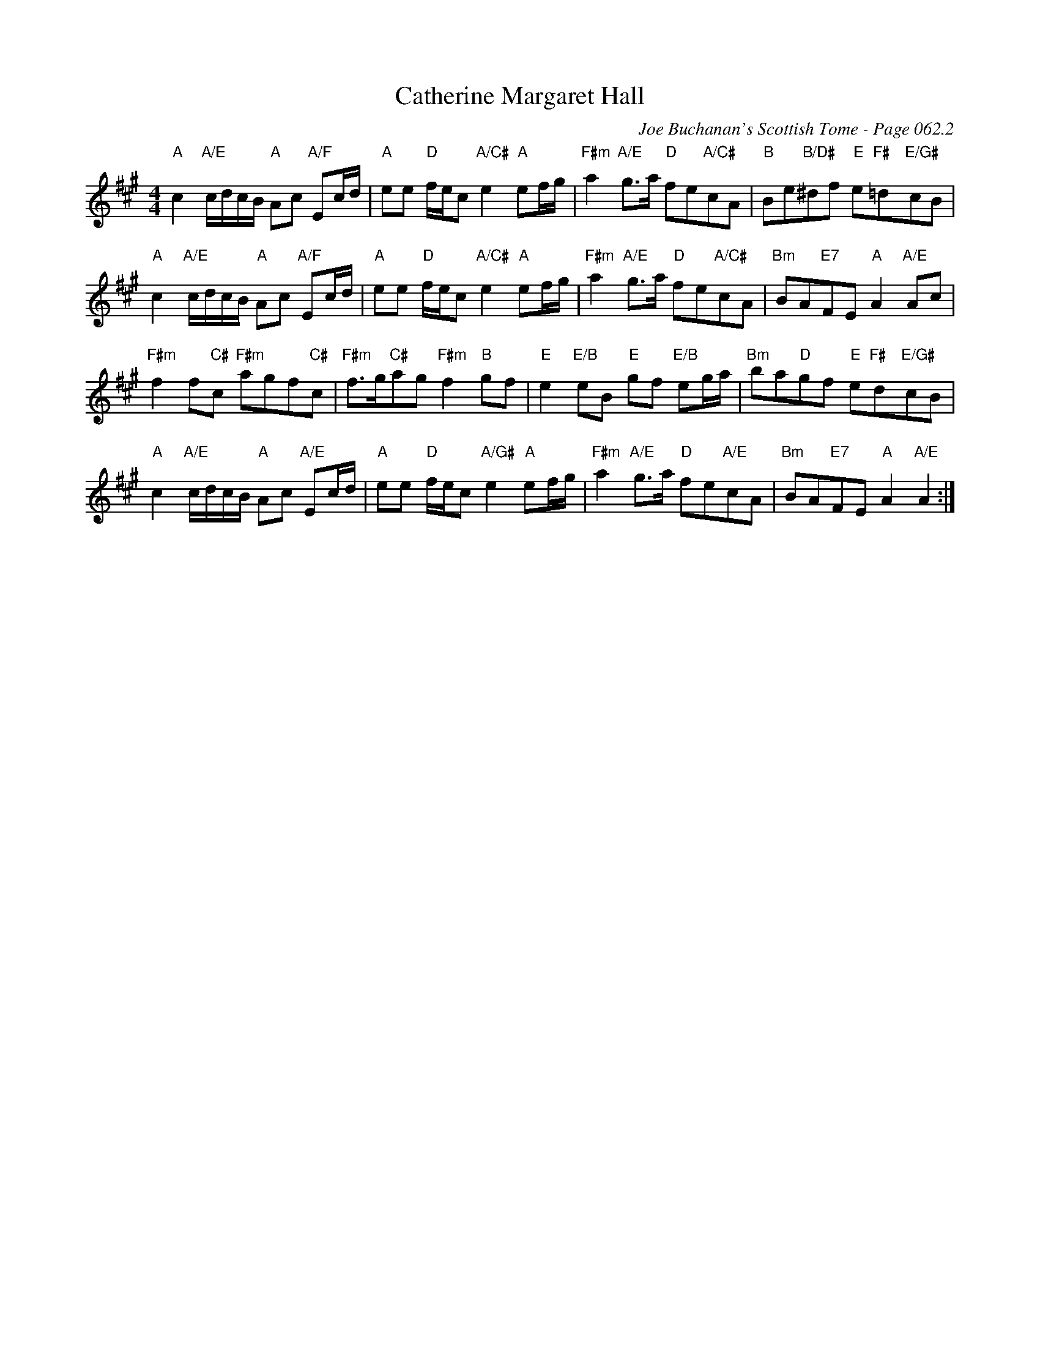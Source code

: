 X:533
T:Catherine Margaret Hall
C:Joe Buchanan's Scottish Tome - Page 062.2
I:062 2
Z:Carl Allison
R:Reel
L:1/8
M:4/4
K:A
"A"c2 "A/E"c/d/c/B/ "A"Ac "A/F"Ec/d/  | "A"ee "D"f/e/c "A/C#"e2 "A"ef/g/ | "F#m"a2 "A/E"g>a "D"fe"A/C#"cA | "B"Be"B/D#"^df "E"e"F#   "=d"E/G#"cB |
"A"c2 "A/E"c/d/c/B/ "A"Ac "A/F"Ec/d/  | "A"ee "D"f/e/c "A/C#"e2 "A"ef/g/ | "F#m"a2 "A/E"g>a "D"fe"A/C#"cA | "Bm"BA"E7"FE "A"A2 "A/E"Ac |
"F#m"f2 f"C#"c "F#m"agf"C#"c | "F#m"f>g"C#"ag "F#m"f2 "B"gf | "E"e2 "E/B"eB "E"gf "E/B"eg/a/ | "Bm"ba"D"gf "E"e"F#   "d"E/G#"cB |
"A"c2 "A/E"c/d/c/B/ "A"Ac "A/E"Ec/d/ | "A"ee  "D"f/e/c "A/G#"e2 "A"ef/g/ |  "F#m"a2 "A/E"g>a "D"fe"A/E"cA | "Bm"BA"E7"FE "A"A2 "A/E"A2 :|
